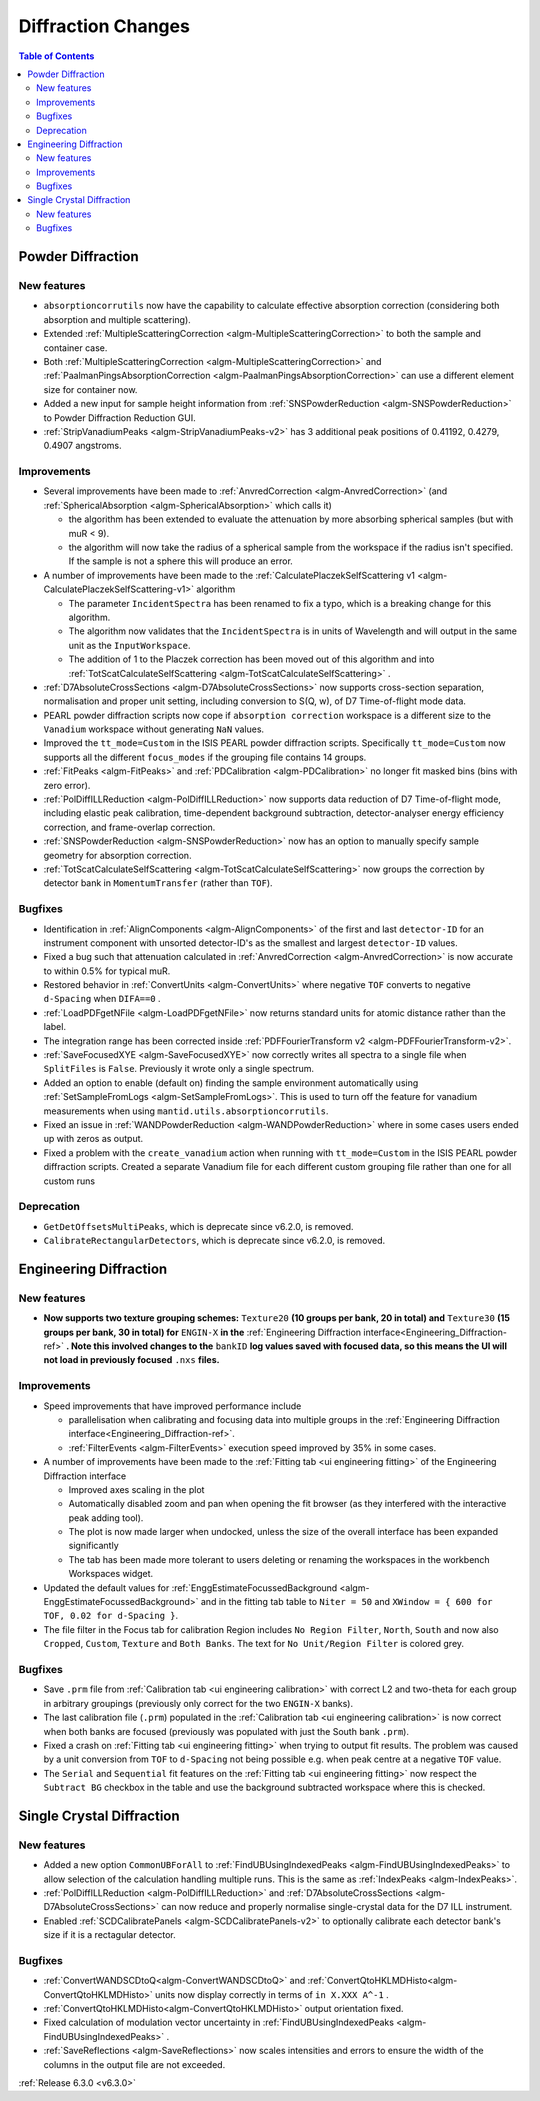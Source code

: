 ===================
Diffraction Changes
===================

.. contents:: Table of Contents
   :local:


Powder Diffraction
------------------
New features
############
- ``absorptioncorrutils`` now have the capability to calculate effective absorption correction (considering both absorption and multiple scattering).
- Extended :ref:`MultipleScatteringCorrection <algm-MultipleScatteringCorrection>` to both the sample and container case.
- Both :ref:`MultipleScatteringCorrection <algm-MultipleScatteringCorrection>` and :ref:`PaalmanPingsAbsorptionCorrection <algm-PaalmanPingsAbsorptionCorrection>` can use a different element size for container now.
- Added a new input for sample height information from :ref:`SNSPowderReduction <algm-SNSPowderReduction>` to Powder Diffraction Reduction GUI.
- :ref:`StripVanadiumPeaks <algm-StripVanadiumPeaks-v2>` has 3 additional peak positions of 0.41192, 0.4279, 0.4907 angstroms.

Improvements
############
* Several improvements have been made to :ref:`AnvredCorrection <algm-AnvredCorrection>` (and :ref:`SphericalAbsorption <algm-SphericalAbsorption>` which calls it)

  * the algorithm has been extended to evaluate the attenuation by more absorbing spherical samples (but with muR < 9).
  * the algorithm will now take the radius of a spherical sample from the workspace if the radius isn't specified. If the sample is not a sphere this will produce an error.

* A number of improvements have been made to the :ref:`CalculatePlaczekSelfScattering v1 <algm-CalculatePlaczekSelfScattering-v1>` algorithm

  * The parameter ``IncidentSpectra`` has been renamed to fix a typo, which is a breaking change for this algorithm.
  * The algorithm now validates that the ``IncidentSpectra`` is in units of Wavelength and will output in the same unit as the ``InputWorkspace``.
  * The addition of 1 to the Placzek correction has been moved out of this algorithm and into :ref:`TotScatCalculateSelfScattering <algm-TotScatCalculateSelfScattering>` .

* :ref:`D7AbsoluteCrossSections <algm-D7AbsoluteCrossSections>` now supports cross-section separation, normalisation and proper unit setting, including conversion to S(Q, w), of D7 Time-of-flight mode data.
* PEARL powder diffraction scripts now cope if ``absorption correction`` workspace is a different size to the ``Vanadium`` workspace without generating ``NaN`` values.
* Improved the ``tt_mode=Custom`` in the ISIS PEARL powder diffraction scripts. Specifically ``tt_mode=Custom`` now supports all the different ``focus_modes`` if the grouping file contains 14 groups.
* :ref:`FitPeaks <algm-FitPeaks>` and :ref:`PDCalibration <algm-PDCalibration>` no longer fit masked bins (bins with zero error).
* :ref:`PolDiffILLReduction <algm-PolDiffILLReduction>` now supports data reduction of D7 Time-of-flight mode, including elastic peak calibration, time-dependent background subtraction, detector-analyser energy efficiency correction, and frame-overlap correction.
* :ref:`SNSPowderReduction <algm-SNSPowderReduction>` now has an option to manually specify sample geometry for absorption correction.
* :ref:`TotScatCalculateSelfScattering <algm-TotScatCalculateSelfScattering>` now groups the correction by detector bank in ``MomentumTransfer`` (rather than ``TOF``).

Bugfixes
########
- Identification in :ref:`AlignComponents <algm-AlignComponents>` of the first and last ``detector-ID`` for an instrument component with unsorted detector-ID's as the smallest and largest ``detector-ID`` values.
- Fixed a bug such that attenuation calculated in :ref:`AnvredCorrection <algm-AnvredCorrection>` is now accurate to within 0.5% for typical muR.
- Restored behavior in :ref:`ConvertUnits <algm-ConvertUnits>` where negative ``TOF`` converts to negative ``d-Spacing`` when ``DIFA==0`` .
- :ref:`LoadPDFgetNFile <algm-LoadPDFgetNFile>` now returns standard units for atomic distance rather than the label.
- The integration range has been corrected inside :ref:`PDFFourierTransform v2 <algm-PDFFourierTransform-v2>`.
- :ref:`SaveFocusedXYE <algm-SaveFocusedXYE>` now correctly writes all spectra to a single file when ``SplitFiles`` is ``False``. Previously it wrote only a single spectrum.
- Added an option to enable (default on) finding the sample environment automatically using :ref:`SetSampleFromLogs <algm-SetSampleFromLogs>`. This is used to turn off the feature for vanadium measurements when using ``mantid.utils.absorptioncorrutils``.
- Fixed an issue in :ref:`WANDPowderReduction <algm-WANDPowderReduction>` where in some cases users ended up with zeros as output.
- Fixed a problem with the ``create_vanadium`` action when running with ``tt_mode=Custom`` in the ISIS PEARL powder diffraction scripts. Created a separate Vanadium file for each different custom grouping file rather than one for all custom runs

Deprecation
############
- ``GetDetOffsetsMultiPeaks``, which is deprecate since v6.2.0, is removed.
- ``CalibrateRectangularDetectors``, which is deprecate since v6.2.0, is removed.

Engineering Diffraction
-----------------------
New features
############
- **Now supports two texture grouping schemes:** ``Texture20`` **(10 groups per bank, 20 in total) and** ``Texture30`` **(15 groups per bank, 30 in total) for** ``ENGIN-X`` **in the** :ref:`Engineering Diffraction interface<Engineering_Diffraction-ref>` **. Note this involved changes to the** ``bankID`` **log values saved with focused data, so this means the UI will not load in previously focused** ``.nxs``  **files.**

.. image::  ../../images/engggui_texture.png
    :align: center

Improvements
############
* Speed improvements that have improved performance include

  * parallelisation when calibrating and focusing data into multiple groups in the :ref:`Engineering Diffraction interface<Engineering_Diffraction-ref>`.
  * :ref:`FilterEvents <algm-FilterEvents>` execution speed improved by 35% in some cases.

* A number of improvements have been made to the :ref:`Fitting tab <ui engineering fitting>` of the Engineering Diffraction interface

  * Improved axes scaling in the plot
  * Automatically disabled zoom and pan when opening the fit browser (as they interfered with the interactive peak adding tool).
  * The plot is now made larger when undocked, unless the size of the overall interface has been expanded significantly
  * The tab has been made more tolerant to users deleting or renaming the workspaces in the workbench Workspaces widget.

* Updated the default values for :ref:`EnggEstimateFocussedBackground <algm-EnggEstimateFocussedBackground>` and in the fitting tab table to ``Niter = 50`` and ``XWindow = { 600 for TOF, 0.02 for d-Spacing }``.
* The file filter in the Focus tab for calibration Region includes ``No Region Filter``, ``North``, ``South`` and now also ``Cropped``, ``Custom``, ``Texture`` and ``Both Banks``. The text for ``No Unit/Region Filter`` is colored grey.

Bugfixes
########
- Save ``.prm`` file from :ref:`Calibration tab <ui engineering calibration>` with correct L2 and two-theta for each group in arbitrary groupings (previously only correct for the two ``ENGIN-X`` banks).
- The last calibration file (``.prm``) populated in the :ref:`Calibration tab <ui engineering calibration>` is now correct when both banks are focused (previously was populated with just the South bank ``.prm``).
- Fixed a crash on :ref:`Fitting tab <ui engineering fitting>` when trying to output fit results. The problem was caused by a unit conversion from ``TOF`` to ``d-Spacing`` not being possible e.g. when peak centre at a negative ``TOF`` value.
- The ``Serial`` and ``Sequential`` fit features on the :ref:`Fitting tab <ui engineering fitting>` now respect the ``Subtract BG`` checkbox in the table and use the background subtracted workspace where this is checked.

Single Crystal Diffraction
--------------------------
New features
############
- Added a new option ``CommonUBForAll`` to :ref:`FindUBUsingIndexedPeaks <algm-FindUBUsingIndexedPeaks>` to allow selection of the calculation handling multiple runs. This is the same as :ref:`IndexPeaks <algm-IndexPeaks>`.
- :ref:`PolDiffILLReduction <algm-PolDiffILLReduction>` and :ref:`D7AbsoluteCrossSections <algm-D7AbsoluteCrossSections>` can now reduce and properly normalise single-crystal data for the D7 ILL instrument.
- Enabled :ref:`SCDCalibratePanels <algm-SCDCalibratePanels-v2>` to optionally calibrate each detector bank's size if it is a rectagular detector.

Bugfixes
########
- :ref:`ConvertWANDSCDtoQ<algm-ConvertWANDSCDtoQ>` and :ref:`ConvertQtoHKLMDHisto<algm-ConvertQtoHKLMDHisto>` units now display correctly in terms of ``in X.XXX A^-1`` .
- :ref:`ConvertQtoHKLMDHisto<algm-ConvertQtoHKLMDHisto>` output orientation fixed.
- Fixed calculation of modulation vector uncertainty in :ref:`FindUBUsingIndexedPeaks <algm-FindUBUsingIndexedPeaks>` .
- :ref:`SaveReflections <algm-SaveReflections>` now scales intensities and errors to ensure the width of the columns in the output file are not exceeded.

:ref:`Release 6.3.0 <v6.3.0>`
